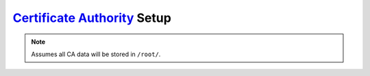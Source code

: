 .. _service-certificate-authority-setup:

`Certificate Authority`_ Setup
##############################
.. gflocation:: Important File Locations (Certificate Authority)
  :file:    /root/ca/root,
            /root/ca/inter,
            /root/ca/inter/certs,
            /root/ca/inter/crl,
            /root/ca/pfx
  :purpose: Root CA data.,
            Intermediate CA data.,
            Certificates signed by Intermediate CA.,
            Certification Revocation List for Intermediate CA.,
            Exported and encrypted pkcs#12 pfx files for client distribution.
  :no_key_title:
  :no_caption:
  :no_launch:

.. code-block:: bash
  :caption: Setup basic structure required to operate CA for client authentication and revocation lists.

  mkdir -p /root/ca/root/{certs,crl,newcerts,private} /root/ca/inter/{certs,crl,csr,newcerts,private} /root/ca/pfx
  chmod 0700 /root/ca/{root,inter}/private
  touch /root/ca/{root,inter}/index.txt
  echo 1000 | tee /root/ca/root/serial /root/ca/inter/serial
  echo 'unique_subject = no' | tee /root/ca/root/index.txt.attr /root/ca/inter/index.txt.attr
  echo 1000 > /root/ca/inter/crlnumber

.. note::
  Assumes all CA data will be stored in ``/root/``.

.. _Certificate Authority: https://www.openssl.org/